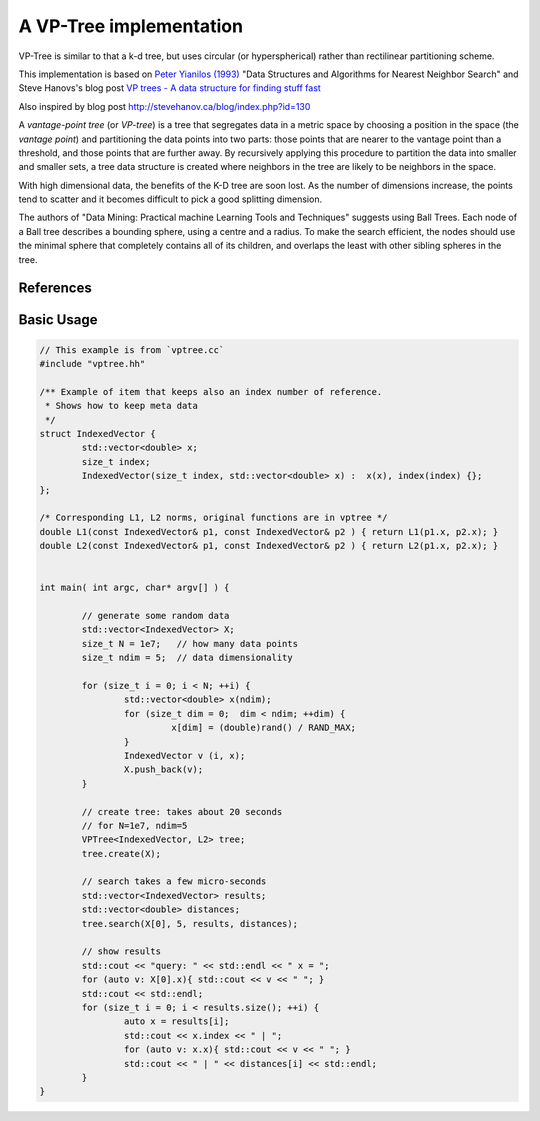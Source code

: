 A VP-Tree implementation
========================

VP-Tree is similar to that a k-d tree, but uses circular (or hyperspherical)
rather than rectilinear partitioning scheme. 

This implementation is based on `Peter Yianilos (1993)`_ "Data Structures and
Algorithms for Nearest Neighbor Search" and Steve Hanovs's blog post 
`VP trees - A data structure for finding stuff fast`_

Also inspired by blog post
http://stevehanov.ca/blog/index.php?id=130

A `vantage-point tree` (or `VP-tree`) is a tree that segregates data in a
metric space by choosing a position in the space (the *vantage point*) and
partitioning the data points into two parts: those points that are nearer to the
vantage point than a threshold, and those points that are further away. 
By recursively applying this procedure to partition the data into smaller and
smaller sets, a tree data structure is created where neighbors in the tree are
likely to be neighbors in the space.




With high dimensional data, the benefits of the K-D tree are soon lost. As
the number of dimensions increase, the points tend to scatter and it becomes
difficult to pick a good splitting dimension. 

The authors of "Data Mining: Practical machine Learning Tools and Techniques"
suggests using Ball Trees. Each node of a Ball tree describes a bounding
sphere, using a centre and a radius. To make the search efficient, the nodes
should use the minimal sphere that completely contains all of its children,
and overlaps the least with other sibling spheres in the tree.

References
----------

.. _Peter Yianilos (1993): _http://pnylab.com/pny/papers/vptree/vptree.pdf

.. _VP trees - A data structure for finding stuff fast: http://stevehanov.ca/blog/index.php?id=130



Basic Usage
-----------


.. code:: cpp


        // This example is from `vptree.cc`
        #include "vptree.hh"

        /** Example of item that keeps also an index number of reference.
         * Shows how to keep meta data
         */
        struct IndexedVector {
                std::vector<double> x;
                size_t index;
                IndexedVector(size_t index, std::vector<double> x) :  x(x), index(index) {};
        };

        /* Corresponding L1, L2 norms, original functions are in vptree */
        double L1(const IndexedVector& p1, const IndexedVector& p2 ) { return L1(p1.x, p2.x); }
        double L2(const IndexedVector& p1, const IndexedVector& p2 ) { return L2(p1.x, p2.x); }


        int main( int argc, char* argv[] ) {

                // generate some random data
                std::vector<IndexedVector> X;
                size_t N = 1e7;   // how many data points
                size_t ndim = 5;  // data dimensionality

                for (size_t i = 0; i < N; ++i) {
                        std::vector<double> x(ndim);
                        for (size_t dim = 0;  dim < ndim; ++dim) {
                                 x[dim] = (double)rand() / RAND_MAX;
                        }
                        IndexedVector v (i, x);
                        X.push_back(v);
                }

                // create tree: takes about 20 seconds 
                // for N=1e7, ndim=5
                VPTree<IndexedVector, L2> tree;
                tree.create(X);

                // search takes a few micro-seconds
                std::vector<IndexedVector> results;
                std::vector<double> distances;
                tree.search(X[0], 5, results, distances);

                // show results
                std::cout << "query: " << std::endl << " x = ";
                for (auto v: X[0].x){ std::cout << v << " "; }
                std::cout << std::endl;
                for (size_t i = 0; i < results.size(); ++i) {
                        auto x = results[i];
                        std::cout << x.index << " | ";
                        for (auto v: x.x){ std::cout << v << " "; }
                        std::cout << " | " << distances[i] << std::endl;
                }
        }
